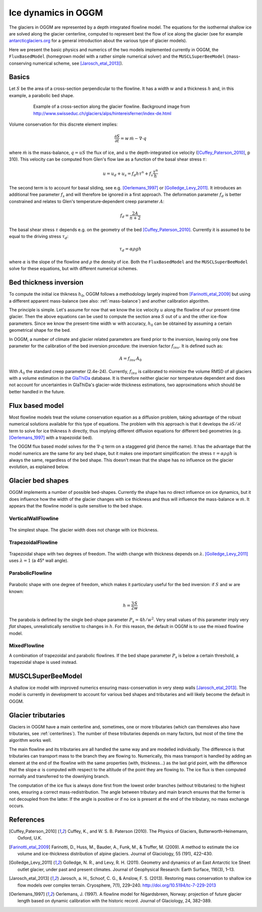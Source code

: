 Ice dynamics in OGGM
====================

The glaciers in OGGM are represented by a depth integrated flowline
model. The equations for the isothermal shallow ice are solved along
the glacier centerline, computed to represent best the flow of ice
along the glacier (see for example `antarcticglaciers.org`_ for a general
introduction about the various type of glacier models).

.. _antarcticglaciers.org: http://www.antarcticglaciers.org/glaciers-and-climate/numerical-ice-sheet-models/hierarchy-ice-sheet-models-introduction/

Here we present the basic physics and numerics of the two models
implemented currently in OGGM, the ``FluxBasedModel`` (homegrown model with a
rather simple numerical solver) and the ``MUSCLSuperBeeModel`` (mass-conserving
numerical scheme, see [Jarosch_etal_2013]_).



Basics
------

Let :math:`S` be the area of a cross-section perpendicular to the
flowline. It has a width :math:`w` and a thickness :math:`h` and, in this
example, a parabolic bed shape.

    .. figure:: ../files/hef_flowline.jpg
        :width: 80%

        Example of a cross-section along the glacier flowline. Background
        image from
        http://www.swisseduc.ch/glaciers/alps/hintereisferner/index-de.html

Volume conservation for this discrete element implies:

.. math::

    \frac{\partial S}{\partial t} = w \, \dot{m} - \nabla \cdot q

where :math:`\dot{m}` is the mass-balance, :math:`q = u S` the flux of ice, and
:math:`u` the depth-integrated ice velocity ([Cuffey_Paterson_2010]_, p 310).
This velocity can be computed from Glen's flow law as a function of the
basal shear stress :math:`\tau`:

.. math::

    u = u_d + u_s = f_d h \tau^n + f_s \frac{\tau^n}{h}

The second term is to account for basal sliding, see e.g. [Oerlemans_1997]_ or
[Golledge_Levy_2011]_. It introduces an additional free parameter :math:`f_s`
and will therefore be ignored in a first approach. The deformation parameter
:math:`f_d` is better constrained and relates to Glen's
temperature‐dependent creep parameter :math:`A`:

.. math::

    f_d = \frac{2 A}{n + 2}

The basal shear stress :math:`\tau` depends e.g. on the geometry of the bed
[Cuffey_Paterson_2010]_. Currently it is assumed to be
equal to the driving stress :math:`\tau_d`:

.. math::

    \tau_d = \alpha \rho g h

where :math:`\alpha` is the slope of the flowline and :math:`\rho` the density
of ice. Both the ``FluxBasedModel`` and the ``MUSCLSuperBeeModel`` solve
for these equations, but with different numerical schemes.

Bed thickness inversion
-----------------------

To compute the initial ice thikness :math:`h_0`, OGGM follows a methodology
largely inspired from
[Farinotti_etal_2009]_ but using a different apparent mass-balance
(see also: :ref:`mass-balance`) and another calibration algorithm.

The principle is simple. Let's assume for now that we know the ice velocity
:math:`u` along the flowline of our present-time glacier. Then the
above equations can be used to compute the section area :math:`S` out of
:math:`u` and the other ice-flow parameters. Since we know the present-time
width :math:`w` with accuracy, :math:`h_0` can be obtained by assuming a
certain geometrical shape for the bed.

In OGGM, a number of climate and glacier related parameters are fixed prior to
the inversion, leaving only one free parameter for the calibration of the
bed inversion procedure: the inversion factor :math:`f_{inv}`. It is defined
such as:

.. math::

    A = f_{inv} \, A_0

With :math:`A_0` the standard creep parameter (2.4e-24). Currently,
:math:`f_{inv}` is calibrated to minimize the volume RMSD of all glaciers
with a volume estimation in the `GlaThiDa`_ database. It is therefore
neither glacier nor temperature dependent and does not account for
uncertainties in GlaThiDa's glacier-wide thickness estimations, two
approximations which should be better handled in the future.

.. _parabolic shape: https://en.wikipedia.org/wiki/Parabola#Area_enclosed_between_a_parabola_and_a_chord

.. _GlaThiDa: http://www.gtn-g.ch/data_catalogue_glathida/


Flux based model
----------------

Most flowline models treat the volume conservation equation as a
diffusion problem, taking advantage of the robust numerical solutions
available for this type of equations. The problem with this approach is that
it develops the :math:`\partial S / \partial t` term to solve for
ice thikness :math:`h` directly, thus implying different diffusion equations
for different bed geometries (e.g. [Oerlemans_1997]_ with a trapezoidal bed).

The OGGM flux based model solves for the :math:`\nabla \cdot q` term on a
staggered grid (hence the name). It has the advantage that the model numerics
are the same for any bed shape, but it makes one important simplification:
the stress :math:`\tau = \alpha \rho g h` is always the same, regardless of the
bed shape. This doesn't mean that the shape has no influence on the
glacier evolution, as explained below.


Glacier bed shapes
------------------

OGGM implements a number of possible bed-shapes. Currently the shape has no
direct influence on ice dynamics, but it does influence how the width of the
glacier changes with ice thickness and thus will influence the mass-balance
:math:`w \, \dot{m}`. It appears that the flowline model is quite sensitive
to the bed shape.


VerticalWallFlowline
~~~~~~~~~~~~~~~~~~~~


    .. figure:: ../files/bed_vertical.png
        :width: 40%


The simplest shape. The glacier width does not change with ice thickness.


TrapezoidalFlowline
~~~~~~~~~~~~~~~~~~~


    .. figure:: ../files/bed_trapezoidal.png
        :width: 40%


Trapezoidal shape with two degrees of freedom. The width change with thickness
depends on :math:`\lambda`. [Golledge_Levy_2011]_ uses :math:`\lambda = 1`
(a 45° wall angle).


ParabolicFlowline
~~~~~~~~~~~~~~~~~


    .. figure:: ../files/bed_parabolic.png
        :width: 40%


Parabolic shape with one degree of freedom, which makes it particulary
useful for the bed inversion: if :math:`S` and :math:`w` are known:

.. math::

    h = \frac{3}{2} \frac{S}{w}

The parabola is defined by the single bed-shape parameter
:math:`P_s = 4 h / w^2`. Very small values of this parameter imply very
`flat` shapes, unrealistically sensitive to changes in :math:`h`. For this
reason, the default in OGGM is to use the mixed flowline model.

MixedFlowline
~~~~~~~~~~~~~

A combination of trapezoidal and parabolic flowlines. If the bed shape
parameter :math:`P_s` is below a certain threshold, a trapezoidal shape is
used instead.


MUSCLSuperBeeModel
------------------

A shallow ice model with improved numerics ensuring mass-conservation in
very steep walls [Jarosch_etal_2013]_. The model is currently in
development to account for various bed shapes and tributaries and will
likely become the default in OGGM.


Glacier tributaries
-------------------

Glaciers in OGGM have a main centerline and, sometimes, one or more
tributaries (which can themsleves also have tributaries, see
:ref:`centerlines`). The number of these tributaries depends on many
factors, but most of the time the algorithm works well.

The main flowline and its tributaries are all handled the same way and
are modelled individually. The difference is that tributaries can transport
mass to the branch they are flowing to. Numerically, this mass transport is
handled by adding an element at the end of the flowline with the same
properties (with, thickness...) as the last grid point, with the difference
that the slope :math:`\alpha` is computed with respect to the altitude of
the point they are flowing to. The ice flux is then computed normally and
transferred to the downlying branch.

The computation of the ice flux is always done first from the lowest order
branches (without tributaries) to the highest ones, ensuring a correct
mass-redistribution. The angle between tributary and main branch ensures
that the former is not decoupled from the latter. If the angle is positive
or if no ice is present at the end of the tributary, no mass exchange occurs.


References
----------

.. [Cuffey_Paterson_2010] Cuffey, K., and W. S. B. Paterson (2010).
    The Physics of Glaciers, Butterworth‐Heinemann, Oxford, U.K.

.. [Farinotti_etal_2009] Farinotti, D., Huss, M., Bauder, A., Funk, M., &
    Truffer, M. (2009). A method to estimate the ice volume and
    ice-thickness distribution of alpine glaciers. Journal of Glaciology, 55
    (191), 422–430.

.. [Golledge_Levy_2011] Golledge, N. R., and Levy, R. H. (2011).
    Geometry and dynamics of an East Antarctic Ice Sheet outlet glacier, under
    past and present climates. Journal of Geophysical Research:
    Earth Surface, 116(3), 1–13.

.. [Jarosch_etal_2013] Jarosch, a. H., Schoof, C. G., & Anslow, F. S. (2013).
    Restoring mass conservation to shallow ice flow models over complex
    terrain. Cryosphere, 7(1), 229–240. http://doi.org/10.5194/tc-7-229-2013

.. [Oerlemans_1997] Oerlemans, J. (1997).
    A flowline model for Nigardsbreen, Norway:
    projection of future glacier length based on dynamic calibration with the
    historic record. Journal of Glaciology, 24, 382–389.